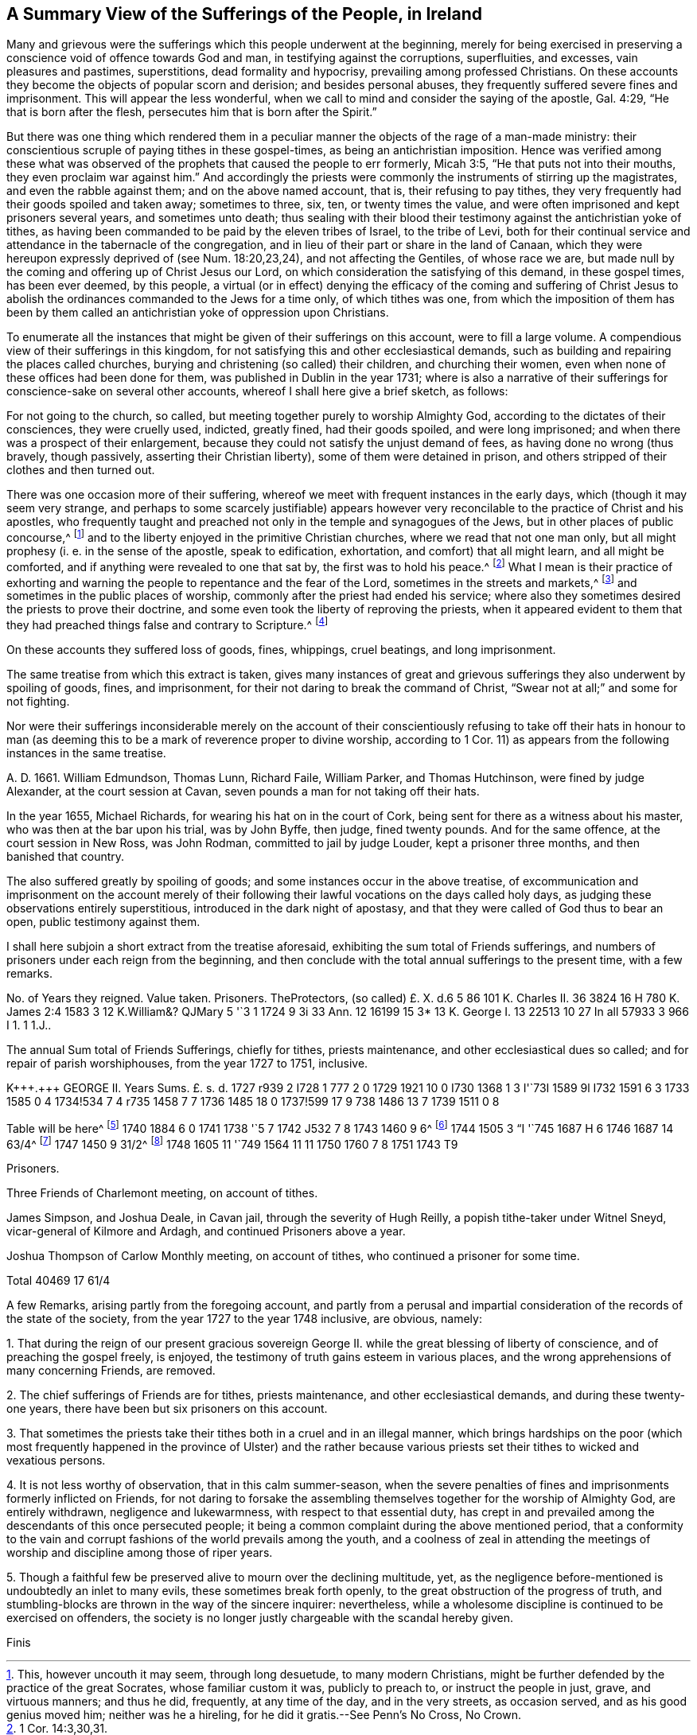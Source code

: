 [short="A Summary of Sufferings"]
== A Summary View of the Sufferings of the People, in Ireland

Many and grievous were the sufferings which this people underwent at the beginning,
merely for being exercised in preserving a conscience
void of offence towards God and man,
in testifying against the corruptions, superfluities, and excesses,
vain pleasures and pastimes, superstitions, dead formality and hypocrisy,
prevailing among professed Christians.
On these accounts they become the objects of popular scorn and derision;
and besides personal abuses, they frequently suffered severe fines and imprisonment.
This will appear the less wonderful,
when we call to mind and consider the saying of the apostle, Gal. 4:29,
"`He that is born after the flesh, persecutes him that is born after the Spirit.`"

But there was one thing which rendered them in a peculiar
manner the objects of the rage of a man-made ministry:
their conscientious scruple of paying tithes in these gospel-times,
as being an antichristian imposition.
Hence was verified among these what was observed of the
prophets that caused the people to err formerly,
Micah 3:5, "`He that puts not into their mouths, they even proclaim war against him.`"
And accordingly the priests were commonly the instruments of stirring up the magistrates,
and even the rabble against them; and on the above named account, that is,
their refusing to pay tithes,
they very frequently had their goods spoiled and taken away; sometimes to three, six,
ten, or twenty times the value,
and were often imprisoned and kept prisoners several years, and sometimes unto death;
thus sealing with their blood their testimony against the antichristian yoke of tithes,
as having been commanded to be paid by the eleven tribes of Israel, to the tribe of Levi,
both for their continual service and attendance in the tabernacle of the congregation,
and in lieu of their part or share in the land of Canaan,
which they were hereupon expressly deprived of (see Num. 18:20,23,24),
and not affecting the Gentiles, of whose race we are,
but made null by the coming and offering up of Christ Jesus our Lord,
on which consideration the satisfying of this demand, in these gospel times,
has been ever deemed, by this people,
a virtual (or in effect) denying the efficacy of the coming and suffering of
Christ Jesus to abolish the ordinances commanded to the Jews for a time only,
of which tithes was one,
from which the imposition of them has been by them called
an antichristian yoke of oppression upon Christians.

To enumerate all the instances that might be given of their sufferings on this account,
were to fill a large volume.
A compendious view of their sufferings in this kingdom,
for not satisfying this and other ecclesiastical demands,
such as building and repairing the places called churches,
burying and christening (so called) their children, and churching their women,
even when none of these offices had been done for them,
was published in Dublin in the year 1731;
where is also a narrative of their sufferings for conscience-sake on several other accounts,
whereof I shall here give a brief sketch, as follows:

For not going to the church, so called,
but meeting together purely to worship Almighty God,
according to the dictates of their consciences, they were cruelly used, indicted,
greatly fined, had their goods spoiled, and were long imprisoned;
and when there was a prospect of their enlargement,
because they could not satisfy the unjust demand of fees,
as having done no wrong (thus bravely, though passively,
asserting their Christian liberty), some of them were detained in prison,
and others stripped of their clothes and then turned out.

There was one occasion more of their suffering,
whereof we meet with frequent instances in the early days,
which (though it may seem very strange,
and perhaps to some scarcely justifiable) appears however
very reconcilable to the practice of Christ and his apostles,
who frequently taught and preached not only in the temple and synagogues of the Jews,
but in other places of public concourse,^
footnote:[This, however uncouth it may seem, through long desuetude,
to many modern Christians,
might be further defended by the practice of the great Socrates,
whose familiar custom it was, publicly to preach to, or instruct the people in just,
grave, and virtuous manners; and thus he did, frequently, at any time of the day,
and in the very streets, as occasion served, and as his good genius moved him;
neither was he a hireling, for he did it gratis.--See Penn`'s [.book-title]#No Cross, No Crown.#]
and to the liberty enjoyed in the primitive Christian churches,
where we read that not one man only,
but all might prophesy (i. e. in the sense of the apostle, speak to edification,
exhortation, and comfort) that all might learn, and all might be comforted,
and if anything were revealed to one that sat by, the first was to hold his peace.^
footnote:[1 Cor. 14:3,30,31.]
What I mean is their practice of exhorting and warning
the people to repentance and the fear of the Lord,
sometimes in the streets and markets,^
footnote:[See the above note.]
and sometimes in the public places of worship,
commonly after the priest had ended his service;
where also they sometimes desired the priests to prove their doctrine,
and some even took the liberty of reproving the priests,
when it appeared evident to them that they had preached
things false and contrary to Scripture.^
footnote:[See the compendious [.book-title]#View of Extraordinary
Sufferings of the People Called Quakers in Ireland,#
page 106, 111, 112.]

On these accounts they suffered loss of goods, fines, whippings, cruel beatings,
and long imprisonment.

The same treatise from which this extract is taken,
gives many instances of great and grievous sufferings
they also underwent by spoiling of goods,
fines, and imprisonment, for their not daring to break the command of Christ,
"`Swear not at all;`" and some for not fighting.

Nor were their sufferings inconsiderable merely on the account of their
conscientiously refusing to take off their hats in honour to man (as deeming
this to be a mark of reverence proper to divine worship,
according to 1 Cor. 11) as appears from the following instances in the same treatise.

A+++.+++ D. 1661.
William Edmundson, Thomas Lunn, Richard Faile, William Parker, and Thomas Hutchinson,
were fined by judge Alexander, at the court session at Cavan,
seven pounds a man for not taking off their hats.

In the year 1655, Michael Richards, for wearing his hat on in the court of Cork,
being sent for there as a witness about his master,
who was then at the bar upon his trial, was by John Byffe, then judge,
fined twenty pounds.
And for the same offence, at the court session in New Ross, was John Rodman,
committed to jail by judge Louder, kept a prisoner three months,
and then banished that country.

The also suffered greatly by spoiling of goods;
and some instances occur in the above treatise,
of excommunication and imprisonment on the account merely of their
following their lawful vocations on the days called holy days,
as judging these observations entirely superstitious,
introduced in the dark night of apostasy,
and that they were called of God thus to bear an open, public testimony against them.

I shall here subjoin a short extract from the treatise aforesaid,
exhibiting the sum total of Friends sufferings,
and numbers of prisoners under each reign from the beginning,
and then conclude with the total annual sufferings to the present time,
with a few remarks.

// JARED: TODO, make a real table
++++
No. of Years they reigned.
Value taken.
Prisoners.
TheProtectors,
(so called) £. X. d.6 5 86 101 K. Charles II. 36 3824 16 H 780 K. James
2:4 1583 3 12 K.William&? QJMary 5 '`3 1 1724 9 3i 33 Ann.
12 16199 15 3* 13 K. George I. 13 22513 10 27 In all 57933 3 966 I 1. 1 1.J..
++++

The annual Sum total of Friends Sufferings, chiefly for tithes, priests maintenance,
and other ecclesiastical dues so called; and for repair of parish worshiphouses,
from the year 1727 to 1751, inclusive.

// JARED: TODO, make a real table
++++
K+++.+++ GEORGE II. Years Sums.
£. s. d. 1727 r939 2 I728 1 777 2 0 1729 1921 10 0 I730 1368 1 3 I'`73I 1589 9l I732
1591 6 3 1733 1585 0 4 1734!534 7 4 r735 1458 7 7 1736 1485 18 0 1737!599 17 9
738 1486 13 7 1739 1511 0 8
++++

// JARED: TODO, footnote should be on table
Table will be here^
footnote:[In the year 1739, a certain grievous suffering befel some Friends,
on a particular occasion, which was owing to the imprudence of some on the one hand,
and the inveterate rage of a party on the other, newly awakened;
of which it may not be improper to subjoin some account:--On the 5th of the Ninth month,
being the day usually celebrated by the Protestants in commemoration
of their deliverance from the Gun-powder Plot,
certain Protestant journeymen and servants belonging to some Friends living at
Timahoe in the county of Kildare (where is a settlement of Friends amidst great
numbers of Papists) did likewise make a fire there on an eminence on that day,
which being supposed to have been done by Friends,
though unjustly (except some giddy young persons who were not so clear of encouraging
the thing as they ought to have been) such methods of rejoicing having ever been inconsistent
with the declared principles and practices of this people on all such occasions,
the popish rabble took offence, aggravated the affair by misrepresentations and lies,
and carried their resentment to such a degree of insolence and barbarity,
that they first burnt Friends meetinghouse there,
and afterwards several of their outhouses, from which proceedings,
together with other insults and menaces,
there was great reason to apprehend that their fury, unless speedily repressed,
would have been extended to many other Friends in distant places.
Hereupon Friends of Dublin made application to the government for protection,
and personally to the Duke of Devonshire, then lord-lieutenant,
whose great tenderness towards Friends on this occasion,
deserves to be gratefully commemorated, in sending down instantly upon their application,
parties of soldiers to Timahoe, for the protection of Friends there,
in issuing a proclamation for apprehending the offenders,
and ordering a commission of Oyer and Terminer, to bring them to justice; which,
although it did not succeed, through a defect in,
and gross prevarication among the evidences,
was such an instance of the countenance and regard
of the government as was of great service;
and the damages were afterwards recovered upon the popish inhabitants,
according to act of parliament.]
1740 1884 6 0 1741 1738 '`5 7 1742 J532 7 8 1743 1460 9 6^
footnote:[To the year 1743 add 18I. us.
od. being the damage sustained by several Friends of Limerick, Waterford, and Clonmel,
by a rude mob of soldiers and others, breaking their windows, etc. because,
for conscience-sake,
they could not join with the multitude in illuminating their windows,
and making bonfires, on the news of a late supposed victory at sea.]
1744 1505 3 "`I '`745 1687 H 6 1746 1687 14 63/4^
footnote:[To the year 1746 add 27l. 4s. 4d. being the loss
suffered by Friends of the City of Cork this year,
by a rude assembly of soldiers and other rabble breaking their windows,
because they could not illuminate them on a night of rejoicing for the
victory obtained by the king`'s forces over the rebels in Scotland,
and this not through the least disloyalty or disaffection to the government,
they being sensible of the great savour of Providence in delivering them,
in common with other Protestant dissenters, from the late imminent danger,
but purely for conscience-sake,
as believing such way of rejoicing not to be consistent with the
gravity and reverence becoming a Christian on such occasions,
nor with that precept in holy Scripture, Ps. 2:11, "`Serve the Lord with fear,
and rejoice with trembling.`"
{footnote-paragraph-split}
On this occasion Primate Hoadley, Robert Lord Newport,
and Henry Boyle, Esqrs.
Lords Justices, were applied to by Friends of Dublin in behalf of their Friends of Cork,
who wrote forthwith to the mayor of Cork, Walter Lavit,
in order to discourage such practices for the future.]
1747 1450 9 31/2^
footnote:[To the year 1747,
add 10l. 9s. 111/2nd. being the damage again sustained by Friends of Cork this year,
on a like occasion as that mentioned last year.]
1748 1605 11 '`749 1564 11 11 1750 1760 7 8 1751 1743 T9

Prisoners.

Three Friends of Charlemont meeting, on account of tithes.

James Simpson, and Joshua Deale, in Cavan jail, through the severity of Hugh Reilly,
a popish tithe-taker under Witnel Sneyd, vicar-general of Kilmore and Ardagh,
and continued Prisoners above a year.

Joshua Thompson of Carlow Monthly meeting, on account of tithes,
who continued a prisoner for some time.

Total 40469 17 61/4

A few Remarks, arising partly from the foregoing account,
and partly from a perusal and impartial consideration
of the records of the state of the society,
from the year 1727 to the year 1748 inclusive, are obvious, namely:

[.numbered-group]
====

[.numbered]
1+++.+++ That during the reign of our present gracious sovereign
George II. while the great blessing of liberty of conscience,
and of preaching the gospel freely, is enjoyed,
the testimony of truth gains esteem in various places,
and the wrong apprehensions of many concerning Friends, are removed.

[.numbered]
2+++.+++ The chief sufferings of Friends are for tithes, priests maintenance,
and other ecclesiastical demands, and during these twenty-one years,
there have been but six prisoners on this account.

[.numbered]
3+++.+++ That sometimes the priests take their tithes both in a cruel and in an illegal manner,
which brings hardships on the poor (which most frequently happened
in the province of Ulster) and the rather because various priests
set their tithes to wicked and vexatious persons.

[.numbered]
4+++.+++ It is not less worthy of observation, that in this calm summer-season,
when the severe penalties of fines and imprisonments formerly inflicted on Friends,
for not daring to forsake the assembling themselves
together for the worship of Almighty God,
are entirely withdrawn, negligence and lukewarmness, with respect to that essential duty,
has crept in and prevailed among the descendants of this once persecuted people;
it being a common complaint during the above mentioned period,
that a conformity to the vain and corrupt fashions of the world prevails among the youth,
and a coolness of zeal in attending the meetings
of worship and discipline among those of riper years.

[.numbered]
5+++.+++ Though a faithful few be preserved alive to mourn over the declining multitude, yet,
as the negligence before-mentioned is undoubtedly an inlet to many evils,
these sometimes break forth openly, to the great obstruction of the progress of truth,
and stumbling-blocks are thrown in the way of the sincere inquirer: nevertheless,
while a wholesome discipline is continued to be exercised on offenders,
the society is no longer justly chargeable with the scandal hereby given.

====

[.the-end]
Finis
